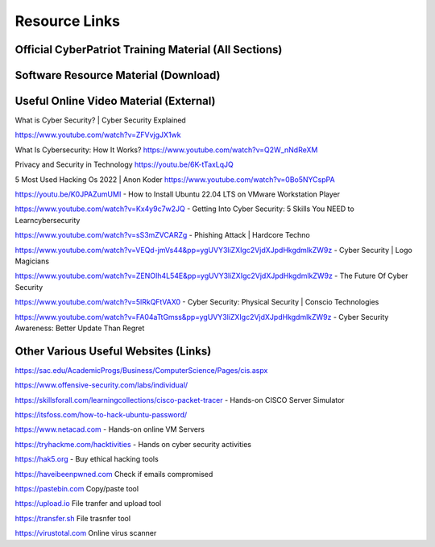 **Resource Links**
=============================================================

.. image:: https://raw.githubusercontent.com/natt96z/cybersac/main/docs/img/link-building.png


Official CyberPatriot Training Material (All Sections)
~~~~~~~~~~~~~~~~~~~~~~~~~~~~~~~~~~~~~~~~~~~~~~~~~~~~~~~~~~~~~~

.. image:: https://raw.githubusercontent.com/natt96z/cybersac/main/docs/img/Screensho2022-12-16142631.png


.. raw:: html

  <a href="https://drive.google.com/drive/folders/1BsNoljXXMoefJZo5dlee4wuzFmiNcxIN?usp=share_link" target="_blank">View Official Training Material!</a> 
 
 
 
 
 
 
 
 
 
 <------------------->







 
.. raw:: html
 
  <a href="https://drive.google.com/file/d/1wqTU6946gHhOHw5Nzj791wghtyRt0nw3/view?usp=sharing" target="_blank">View Official CyberSAC Flyer!</a> 


Software Resource Material (Download)
~~~~~~~~~~~~~~~~~~~~~~~~~~~~~~~~~~~~~~~~~~~~~~~~~~~~~~~~~~~~~~

.. image:: https://raw.githubusercontent.com/natt96z/cybersac/main/docs/img/Screenshot2022-12-16145525.png

.. raw:: html

  <a href="https://drive.google.com/drive/folders/1OSgeOJkm7d3tgpXJZDgo66usUqQ6AcN7?usp=share_link" target="_blank">Download Resource Software (Windows) </a> 


Useful Online Video Material (External)
~~~~~~~~~~~~~~~~~~~~~~~~~~~~~~~~~~~~~~~~~~~~~~~~~~~~~~~~~~~~

.. image:: https://raw.githubusercontent.com/natt96z/cybersac/main/docs/img/video-camera-icon-set-in-black-and-white-colors-movie-symbol-illustration-vector.jpg

What is Cyber Security? | Cyber Security Explained

https://www.youtube.com/watch?v=ZFVvjgJX1wk 

What Is Cybersecurity: How It Works? 
https://www.youtube.com/watch?v=Q2W_nNdReXM 

Privacy and Security in Technology
https://youtu.be/6K-tTaxLqJQ 

5 Most Used Hacking Os 2022 | Anon Koder
https://www.youtube.com/watch?v=0Bo5NYCspPA 

https://youtu.be/K0JPAZumUMI - How to Install Ubuntu 22.04 LTS on VMware Workstation Player

https://www.youtube.com/watch?v=Kx4y9c7w2JQ - Getting Into Cyber Security: 5 Skills You NEED to Learncybersecurity 

https://www.youtube.com/watch?v=sS3mZVCARZg - Phishing Attack | Hardcore Techno

https://www.youtube.com/watch?v=VEQd-jmVs44&pp=ygUVY3liZXIgc2VjdXJpdHkgdmlkZW9z - Cyber Security | Logo Magicians

https://www.youtube.com/watch?v=ZENOIh4L54E&pp=ygUVY3liZXIgc2VjdXJpdHkgdmlkZW9z - The Future Of Cyber Security 

https://www.youtube.com/watch?v=5lRkQFtVAX0 - Cyber Security: Physical Security | Conscio Technologies

https://www.youtube.com/watch?v=FA04aTtGmss&pp=ygUVY3liZXIgc2VjdXJpdHkgdmlkZW9z - Cyber Security Awareness: Better Update Than Regret 


Other  Various Useful Websites (Links)
~~~~~~~~~~~~~~~~~~~~~~~~~~~~~~~~~~~~~~~~~~~~~~~~~~~~~~~~~~~~~~

https://sac.edu/AcademicProgs/Business/ComputerScience/Pages/cis.aspx

https://www.offensive-security.com/labs/individual/

https://skillsforall.com/learningcollections/cisco-packet-tracer - Hands-on CISCO Server Simulator

https://itsfoss.com/how-to-hack-ubuntu-password/ 

https://www.netacad.com - Hands-on online VM Servers

https://tryhackme.com/hacktivities - Hands on cyber security activities

https://hak5.org - Buy ethical hacking tools 

https://haveibeenpwned.com Check if emails compromised 

https://pastebin.com Copy/paste tool

https://upload.io File tranfer and upload tool

https://transfer.sh File trasnfer tool

https://virustotal.com Online virus scanner
     
